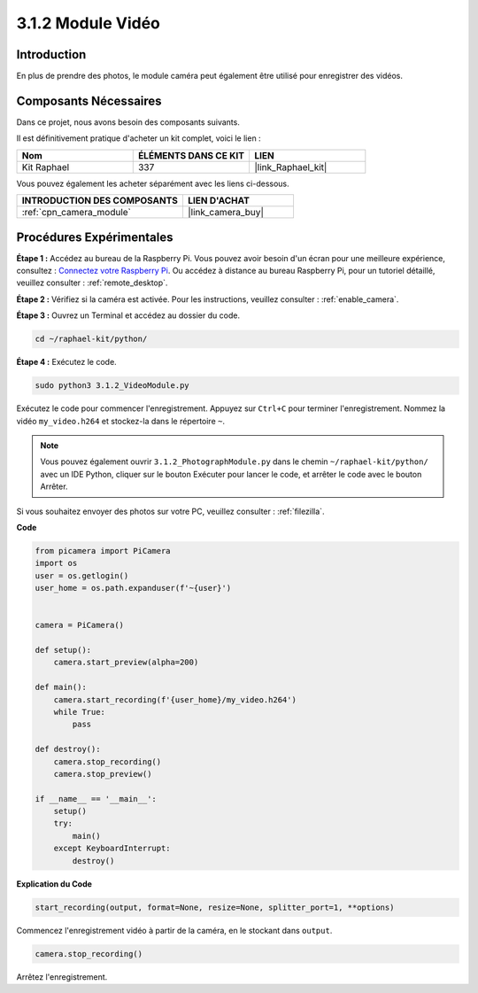  
.. _3.1.2_py:

3.1.2 Module Vidéo
=====================

Introduction
-----------------

En plus de prendre des photos, le module caméra peut également être utilisé pour enregistrer des vidéos.

Composants Nécessaires
--------------------------------

Dans ce projet, nous avons besoin des composants suivants. 

.. image:: ../img/photo1.png
  :width: 800

Il est définitivement pratique d'acheter un kit complet, voici le lien : 

.. list-table::
    :widths: 20 20 20
    :header-rows: 1

    *   - Nom	
        - ÉLÉMENTS DANS CE KIT
        - LIEN
    *   - Kit Raphael
        - 337
        - |link_Raphael_kit|

Vous pouvez également les acheter séparément avec les liens ci-dessous.

.. list-table::
    :widths: 30 20
    :header-rows: 1

    *   - INTRODUCTION DES COMPOSANTS
        - LIEN D'ACHAT

    *   - :ref:`cpn_camera_module`
        - |link_camera_buy|

Procédures Expérimentales
------------------------------

**Étape 1 :** Accédez au bureau de la Raspberry Pi. Vous pouvez avoir besoin d'un écran pour une meilleure expérience, consultez : `Connectez votre Raspberry Pi <https://projects.raspberrypi.org/en/projects/raspberry-pi-setting-up/3>`_. Ou accédez à distance au bureau Raspberry Pi, pour un tutoriel détaillé, veuillez consulter : :ref:`remote_desktop`.

**Étape 2 :** Vérifiez si la caméra est activée. Pour les instructions, veuillez consulter : :ref:`enable_camera`.

**Étape 3 :** Ouvrez un Terminal et accédez au dossier du code.


.. code-block::

    cd ~/raphael-kit/python/

**Étape 4 :** Exécutez le code.


.. code-block::

    sudo python3 3.1.2_VideoModule.py

Exécutez le code pour commencer l'enregistrement. Appuyez sur ``Ctrl+C`` pour terminer l'enregistrement. Nommez la vidéo ``my_video.h264`` et stockez-la dans le répertoire ``~``.

.. note::

    Vous pouvez également ouvrir ``3.1.2_PhotographModule.py`` dans le chemin ``~/raphael-kit/python/`` avec un IDE Python, cliquer sur le bouton Exécuter pour lancer le code, et arrêter le code avec le bouton Arrêter.

Si vous souhaitez envoyer des photos sur votre PC, veuillez consulter : :ref:`filezilla`.


**Code**

.. code-block:: python

    from picamera import PiCamera
    import os
    user = os.getlogin()
    user_home = os.path.expanduser(f'~{user}')


    camera = PiCamera()
    
    def setup():
        camera.start_preview(alpha=200)
    
    def main():
        camera.start_recording(f'{user_home}/my_video.h264')
        while True:
            pass    
    
    def destroy():
        camera.stop_recording()
        camera.stop_preview()
    
    if __name__ == '__main__':
        setup()
        try:
            main()
        except KeyboardInterrupt:
            destroy()

**Explication du Code**

.. code-block:: python

    start_recording(output, format=None, resize=None, splitter_port=1, **options)

Commencez l'enregistrement vidéo à partir de la caméra, en le stockant dans ``output``.

.. code-block:: python

    camera.stop_recording()

Arrêtez l'enregistrement.

